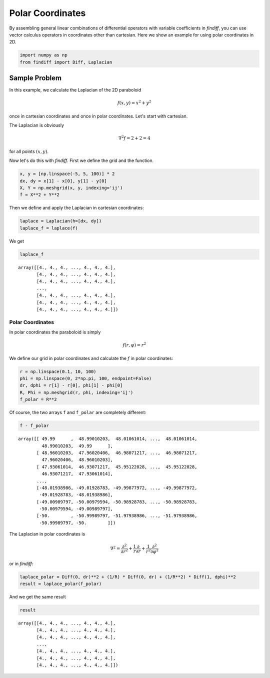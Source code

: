 
Polar Coordinates
=================

By assembling general linear combinations of differential operators with
variable coefficients in *findiff*, you can use vector calculus
operators in coordinates other than cartesian. Here we show an example
for using polar coordinates in 2D.

.. code:: ipython3

    import numpy as np
    from findiff import Diff, Laplacian

Sample Problem
--------------

In this example, we calculate the Laplacian of the 2D paraboloid

.. math::


   f(x, y) = x^2 + y^2

once in cartesian coordinates and once in polar coordinates. Let's start
with cartesian.

The Laplacian is obviously

.. math::


   \nabla^2 f = 2 + 2 = 4

for all points :math:`(x, y)`.

Now let's do this with *findiff*. First we define the grid and the
function.

.. code:: ipython3

    x, y = [np.linspace(-5, 5, 100)] * 2
    dx, dy = x[1] - x[0], y[1] - y[0]
    X, Y = np.meshgrid(x, y, indexing='ij')
    f = X**2 + Y**2

Then we define and apply the Laplacian in cartesian coordinates:

.. code:: ipython3

    laplace = Laplacian(h=[dx, dy])
    laplace_f = laplace(f)

We get

.. code:: ipython3

    laplace_f




.. parsed-literal::

    array([[4., 4., 4., ..., 4., 4., 4.],
           [4., 4., 4., ..., 4., 4., 4.],
           [4., 4., 4., ..., 4., 4., 4.],
           ...,
           [4., 4., 4., ..., 4., 4., 4.],
           [4., 4., 4., ..., 4., 4., 4.],
           [4., 4., 4., ..., 4., 4., 4.]])



Polar Coordinates
~~~~~~~~~~~~~~~~~

In polar coordinates the paraboloid is simply

.. math::


   f(r, \varphi) = r^2

We define our grid in polar coordinates and calculate the :math:`f` in
polar coordinates:

.. code:: ipython3

    r = np.linspace(0.1, 10, 100)
    phi = np.linspace(0, 2*np.pi, 100, endpoint=False)
    dr, dphi = r[1] - r[0], phi[1] - phi[0]
    R, Phi = np.meshgrid(r, phi, indexing='ij')
    f_polar = R**2

Of course, the two arrays ``f`` and ``f_polar`` are completely
different:

.. code:: ipython3

    f - f_polar




.. parsed-literal::

    array([[ 49.99      ,  48.99010203,  48.01061014, ...,  48.01061014,
             48.99010203,  49.99      ],
           [ 48.96010203,  47.96020406,  46.98071217, ...,  46.98071217,
             47.96020406,  48.96010203],
           [ 47.93061014,  46.93071217,  45.95122028, ...,  45.95122028,
             46.93071217,  47.93061014],
           ...,
           [-48.01938986, -49.01928783, -49.99877972, ..., -49.99877972,
            -49.01928783, -48.01938986],
           [-49.00989797, -50.00979594, -50.98928783, ..., -50.98928783,
            -50.00979594, -49.00989797],
           [-50.        , -50.99989797, -51.97938986, ..., -51.97938986,
            -50.99989797, -50.        ]])



The Laplacian in polar coordinates is

.. math::


   \nabla^2 = \frac{\partial^2}{\partial r^2} + \frac{1}{r}\frac{\partial}{\partial r} + \frac{1}{r^2}\frac{\partial^2}{\partial \varphi^2}

or in *findiff*:

.. code:: ipython3

    laplace_polar = Diff(0, dr)**2 + (1/R) * Diff(0, dr) + (1/R**2) * Diff(1, dphi)**2
    result = laplace_polar(f_polar)

And we get the same result

.. code:: ipython3

    result




.. parsed-literal::

    array([[4., 4., 4., ..., 4., 4., 4.],
           [4., 4., 4., ..., 4., 4., 4.],
           [4., 4., 4., ..., 4., 4., 4.],
           ...,
           [4., 4., 4., ..., 4., 4., 4.],
           [4., 4., 4., ..., 4., 4., 4.],
           [4., 4., 4., ..., 4., 4., 4.]])


